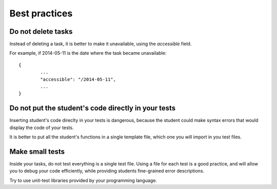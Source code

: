 Best practices
==============

Do not delete tasks
-------------------

Instead of deleting a task, it is better to make it unavailable, using the *accessible* field.

For example, if 2014-05-11 is the date where the task became unavailable::

	{
		...
		"accessible": "/2014-05-11",
		...
	}

Do not put the student's code directly in your tests
----------------------------------------------------

Inserting student's code direclty in your tests is dangerous,
because the student could make syntax errors that would display the code of your tests.

It is better to put all the student's functions in a single template file, which one you will import in you test files.

Make small tests
----------------

Inside your tasks, do not test everything is a single test file.
Using a file for each test is a good practice, and will allow you to debug your code efficiently,
while providing students fine-grained error descriptions.

Try to use unit-test libraries provided by your programming language.
